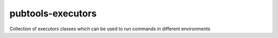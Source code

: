 pubtools-executors
====================

Collection of executors classes which can be used to run commands in different environments

